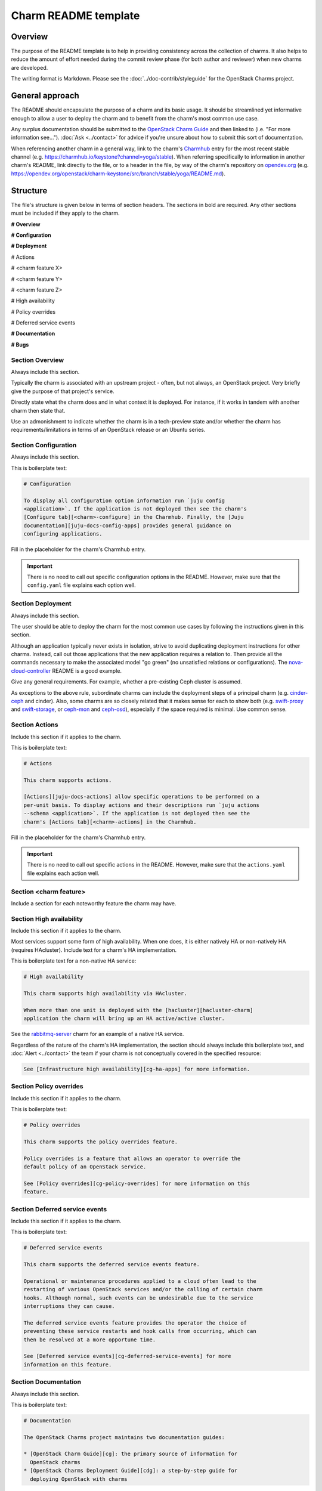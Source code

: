 =====================
Charm README template
=====================

Overview
--------

The purpose of the README template is to help in providing consistency across
the collection of charms. It also helps to reduce the amount of effort needed
during the commit review phase (for both author and reviewer) when new charms
are developed.

The writing format is Markdown. Please see the :doc:`../doc-contrib/styleguide`
for the OpenStack Charms project.

General approach
----------------

The README should encapsulate the purpose of a charm and its basic usage. It
should be streamlined yet informative enough to allow a user to deploy the
charm and to benefit from the charm's most common use case.

Any surplus documentation should be submitted to the `OpenStack Charm Guide`_
and then linked to (i.e. "For more information see..."). :doc:`Ask
<../contact>` for advice if you're unsure about how to submit this sort of
documentation.

When referencing another charm in a general way, link to the charm's
`Charmhub`_ entry for the most recent stable channel (e.g.
https://charmhub.io/keystone?channel=yoga/stable). When referring specifically
to information in another charm's README, link directly to the file, or to a
header in the file, by way of the charm's repository on `opendev.org`_ (e.g.
https://opendev.org/openstack/charm-keystone/src/branch/stable/yoga/README.md).

Structure
---------

The file's structure is given below in terms of section headers. The sections
in bold are required. Any other sections must be included if they apply to the
charm.

**# Overview**

**# Configuration**

**# Deployment**

# Actions

# <charm feature X>

# <charm feature Y>

# <charm feature Z>

# High availability

# Policy overrides

# Deferred service events

**# Documentation**

**# Bugs**

Section **Overview**
~~~~~~~~~~~~~~~~~~~~

Always include this section.

Typically the charm is associated with an upstream project - often, but not
always, an OpenStack project. Very briefly give the purpose of that project's
service.

Directly state what the charm does and in what context it is deployed. For
instance, if it works in tandem with another charm then state that.

Use an admonishment to indicate whether the charm is in a tech-preview state
and/or whether the charm has requirements/limitations in terms of an OpenStack
release or an Ubuntu series.

Section **Configuration**
~~~~~~~~~~~~~~~~~~~~~~~~~

Always include this section.

This is boilerplate text:

.. code-block:: none

   # Configuration

   To display all configuration option information run `juju config
   <application>`. If the application is not deployed then see the charm's
   [Configure tab][<charm>-configure] in the Charmhub. Finally, the [Juju
   documentation][juju-docs-config-apps] provides general guidance on
   configuring applications.

Fill in the placeholder for the charm's Charmhub entry.

.. important::

   There is no need to call out specific configuration options in the README.
   However, make sure that the ``config.yaml`` file explains each option well.

Section **Deployment**
~~~~~~~~~~~~~~~~~~~~~~

Always include this section.

The user should be able to deploy the charm for the most common use cases by
following the instructions given in this section.

Although an application typically never exists in isolation, strive to avoid
duplicating deployment instructions for other charms. Instead, call out those
applications that the new application requires a relation to. Then provide all
the commands necessary to make the associated model "go green" (no unsatisfied
relations or configurations). The `nova-cloud-controller`_ README is a good
example.

Give any general requirements. For example, whether a pre-existing Ceph cluster
is assumed.

As exceptions to the above rule, subordinate charms can include the deployment
steps of a principal charm (e.g. `cinder-ceph`_ and cinder). Also, some charms
are so closely related that it makes sense for each to show both (e.g.
`swift-proxy`_ and `swift-storage`_, or `ceph-mon`_ and `ceph-osd`_),
especially if the space required is minimal. Use common sense.

Section **Actions**
~~~~~~~~~~~~~~~~~~~

Include this section if it applies to the charm.

This is boilerplate text:

.. code-block:: none

   # Actions

   This charm supports actions.

   [Actions][juju-docs-actions] allow specific operations to be performed on a
   per-unit basis. To display actions and their descriptions run `juju actions
   --schema <application>`. If the application is not deployed then see the
   charm's [Actions tab][<charm>-actions] in the Charmhub.

Fill in the placeholder for the charm's Charmhub entry.

.. important::

   There is no need to call out specific actions in the README.  However, make
   sure that the ``actions.yaml`` file explains each action well.

Section **<charm feature>**
~~~~~~~~~~~~~~~~~~~~~~~~~~~

Include a section for each noteworthy feature the charm may have.

Section **High availability**
~~~~~~~~~~~~~~~~~~~~~~~~~~~~~

Include this section if it applies to the charm.

Most services support some form of high availability. When one does, it is
either natively HA or non-natively HA (requires HAcluster). Include text for a
charm's HA implementation.

This is boilerplate text for a non-native HA service:

.. code-block:: none

   # High availability

   This charm supports high availability via HAcluster.

   When more than one unit is deployed with the [hacluster][hacluster-charm]
   application the charm will bring up an HA active/active cluster.

See the `rabbitmq-server`_ charm for an example of a native HA service.

Regardless of the nature of the charm's HA implementation, the section should
always include this boilerplate text, and :doc:`Alert <../contact>` the team if
your charm is not conceptually covered in the specified resource:

.. code-block:: none

   See [Infrastructure high availability][cg-ha-apps] for more information.

Section **Policy overrides**
~~~~~~~~~~~~~~~~~~~~~~~~~~~~

Include this section if it applies to the charm.

This is boilerplate text:

.. code-block:: none

   # Policy overrides

   This charm supports the policy overrides feature.

   Policy overrides is a feature that allows an operator to override the
   default policy of an OpenStack service.

   See [Policy overrides][cg-policy-overrides] for more information on this
   feature.

Section **Deferred service events**
~~~~~~~~~~~~~~~~~~~~~~~~~~~~~~~~~~~

Include this section if it applies to the charm.

This is boilerplate text:

.. code-block:: none

   # Deferred service events

   This charm supports the deferred service events feature.

   Operational or maintenance procedures applied to a cloud often lead to the
   restarting of various OpenStack services and/or the calling of certain charm
   hooks. Although normal, such events can be undesirable due to the service
   interruptions they can cause.

   The deferred service events feature provides the operator the choice of
   preventing these service restarts and hook calls from occurring, which can
   then be resolved at a more opportune time.

   See [Deferred service events][cg-deferred-service-events] for more
   information on this feature.

Section **Documentation**
~~~~~~~~~~~~~~~~~~~~~~~~~

Always include this section.

This is boilerplate text:

.. code-block:: none

   # Documentation

   The OpenStack Charms project maintains two documentation guides:                                                                                             

   * [OpenStack Charm Guide][cg]: the primary source of information for
     OpenStack charms
   * [OpenStack Charms Deployment Guide][cdg]: a step-by-step guide for
     deploying OpenStack with charms

Section **Bugs**
~~~~~~~~~~~~~~~~

Always include this section.

This is boilerplate text:

.. code-block:: none

   # Bugs

   Please report bugs on [Launchpad][<charm>-filebug].

Fill in the placeholder for the charm's bug-filing link.

Links
-----

Put all links at the bottom. For example:

.. code-block:: none

   <!-- LINKS -->

   [cg]: https://docs.openstack.org/charm-guide
   [cg-deferred-service-events]: https://docs.openstack.org/charm-guide/latest/admin/deferred-events.html
   [cg-policy-overrides]: https://docs.openstack.org/charm-guide/latest/admin/policy-overrides.html
   [cg-ha-apps]: https://docs.openstack.org/project-deploy-guide/charm-deployment-guide/latest/ha.html#ha-applications
   [cdg]: https://docs.openstack.org/project-deploy-guide/charm-deployment-guide
   [hacluster-charm]: https://charmhub.io/hacluster
   [juju-docs-actions]: https://juju.is/docs/working-with-actions
   [juju-docs-config-apps]: https://juju.is/docs/configuring-applications
   [<charm>-actions]: https://charmhub.io/<charm>/actions
   [<charm>-configure]: https://charmhub.io/<charm>/configure
   [<charm>-filebug]: https://bugs.launchpad.net/charm-<charm>/+filebug

.. LINKS
.. _Charmhub: https://charmhub.io
.. _opendev.org: https://opendev.org/explore/repos?tab=&sort=recentupdate&q=charm-
.. _OpenStack Charm Guide: https://docs.openstack.org/charm-guide
.. _rabbitmq-server: https://opendev.org/openstack/charm-rabbitmq-server/src/branch/master/README.md#high-availability
.. _swift-proxy: https://opendev.org/openstack/charm-swift-proxy/src/branch/master/README.md
.. _swift-storage: https://opendev.org/openstack/charm-swift-storage/src/branch/master/README.md
.. _nova-cloud-controller: https://opendev.org/openstack/charm-nova-cloud-controller/src/branch/master/README.md
.. _cinder-ceph: https://opendev.org/openstack/charm-cinder-ceph/src/branch/master/README.md
.. _ceph-mon: https://opendev.org/openstack/charm-ceph-mon/src/branch/master/README.md
.. _ceph-osd: https://opendev.org/openstack/charm-ceph-osd/src/branch/master/README.md
